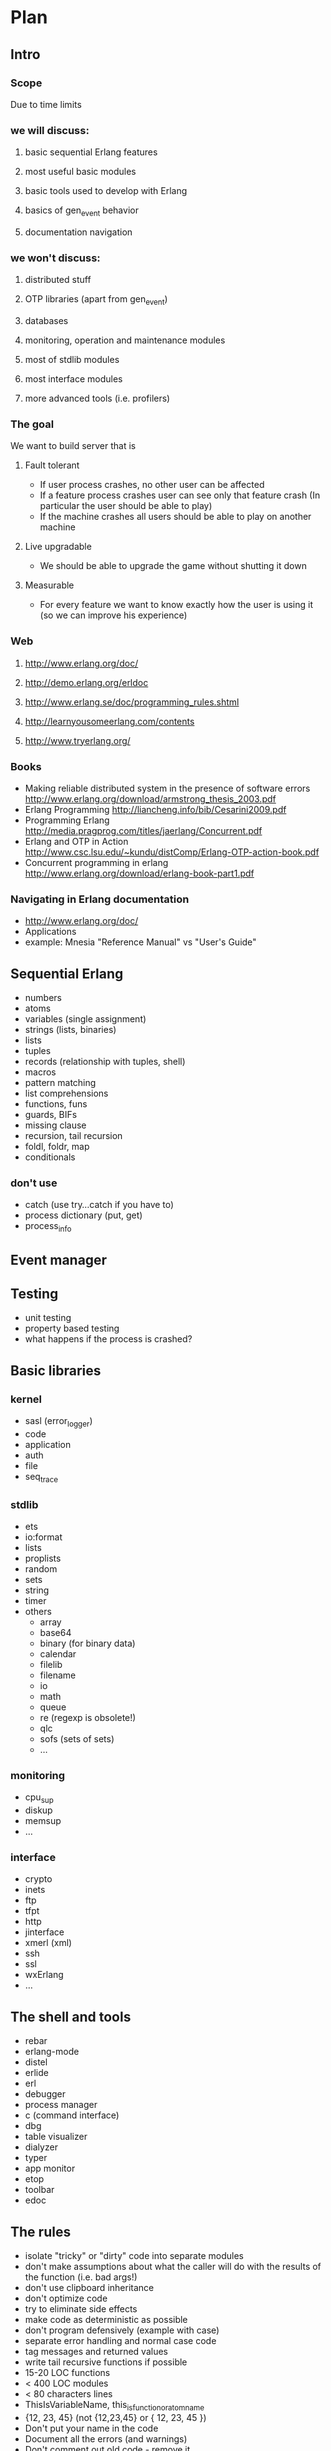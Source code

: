 # -*- org -*-

* Plan
** Intro
*** Scope
   Due to time limits
*** we will discuss:
**** basic sequential Erlang features
**** most useful basic modules
**** basic tools used to develop with Erlang
**** basics of gen_event behavior
**** documentation navigation
*** we won't discuss:
**** distributed stuff
**** OTP libraries (apart from gen_event)
**** databases
**** monitoring, operation and maintenance modules
**** most of stdlib modules
**** most interface modules
**** more advanced tools (i.e. profilers)
*** The goal
   We want to build server that is
**** Fault tolerant
     + If user process crashes, no other user can be affected
     + If a feature process crashes user can see only that feature
       crash (In particular the user should be able to play)
     + If the machine crashes all users should be able to play on
       another machine
**** Live upgradable
     + We should be able to upgrade the game without shutting it down
**** Measurable
     + For every feature we want to know exactly how the user is using
       it (so we can improve his experience)
*** Web
**** http://www.erlang.org/doc/
**** http://demo.erlang.org/erldoc
**** http://www.erlang.se/doc/programming_rules.shtml
**** http://learnyousomeerlang.com/contents
**** http://www.tryerlang.org/
*** Books
   - Making reliable distributed system in the presence of software errors
     http://www.erlang.org/download/armstrong_thesis_2003.pdf
   - Erlang Programming
     http://liancheng.info/bib/Cesarini2009.pdf
   - Programming Erlang
     http://media.pragprog.com/titles/jaerlang/Concurrent.pdf
   - Erlang and OTP in Action
     http://www.csc.lsu.edu/~kundu/distComp/Erlang-OTP-action-book.pdf
   - Concurrent programming in erlang
     http://www.erlang.org/download/erlang-book-part1.pdf
*** Navigating in Erlang documentation
   - http://www.erlang.org/doc/
   - Applications
   - example: Mnesia "Reference Manual" vs "User's Guide"
** Sequential Erlang
   - numbers
   - atoms
   - variables (single assignment)
   - strings (lists, binaries)
   - lists
   - tuples
   - records (relationship with tuples, shell)
   - macros
   - pattern matching
   - list comprehensions
   - functions, funs
   - guards, BIFs
   - missing clause
   - recursion, tail recursion
   - foldl, foldr, map
   - conditionals
*** don't use
   - catch (use try...catch if you have to)
   - process dictionary (put, get)
   - process_info
** Event manager
** Testing
   - unit testing
   - property based testing
   - what happens if the process is crashed?
** Basic libraries
*** kernel
   - sasl (error_logger)
   - code
   - application
   - auth
   - file
   - seq_trace
*** stdlib
   - ets
   - io:format
   - lists
   - proplists
   - random
   - sets
   - string
   - timer
   - others
     + array
     + base64
     + binary (for binary data)
     + calendar
     + filelib
     + filename
     + io
     + math
     + queue
     + re (regexp is obsolete!)
     + qlc
     + sofs (sets of sets)
     + ...
*** monitoring
    - cpu_sup
    - diskup
    - memsup
    - ...
*** interface
    - crypto
    - inets
    - ftp
    - tfpt
    - http
    - jinterface
    - xmerl (xml)
    - ssh
    - ssl
    - wxErlang
    - ...
** The shell and tools
   - rebar
   - erlang-mode
   - distel
   - erlide
   - erl
   - debugger
   - process manager
   - c (command interface)
   - dbg
   - table visualizer
   - dialyzer
   - typer
   - app monitor
   - etop
   - toolbar
   - edoc
** The rules
   - isolate "tricky" or "dirty" code into separate modules
   - don't make assumptions about what the caller will do with the
     results of the function (i.e. bad args!)
   - don't use clipboard inheritance
   - don't optimize code
   - try to eliminate side effects
   - make code as deterministic as possible
   - don't program defensively (example with case)
   - separate error handling and normal case code
   - tag messages and returned values
   - write tail recursive functions if possible
   - 15-20 LOC functions
   - < 400 LOC modules
   - < 80 characters lines
   - ThisIsVariableName, this_is_function_or_atom_name
   - {12, 23, 45} (not {12,23,45} or { 12, 23, 45 })
   - Don't put your name in the code
   - Document all the errors (and warnings)
   - Don't comment out old code - remove it
   - more at http://www.erlang.se/doc/programming_rules.shtml
* Logging
** start SASL (on named node!)
   application:start(sasl).
** logging levels
   To all \*_msg functions you can pass one or two terms which will be
   printed. The interface is as in io:format()
*** error
    - error_logger:error_msg
    - some action must be taken immediately. Otherwise
      + the system will go down
      + the system will become unusable for users
*** warning
   - error_logger:warning_msg
   - use +W w (erl argument) to mark warnings as warnings (they are
     errors by default)
   - things that should not happen but are not errors
   - something *bad* happend but could be worked around
*** info
   - error_logger:info_msg
   - use for everything else (used most of the time)
** logging to file
*** open
   - ok = error_logger:logfile({open, "/tmp/logs"})
*** close
   - ok = error_logger:logfile(close)
*** get file name
   - error_logger:logfile(filename)
** output on console
*** turn off
    error_logger:tty(false)
*** turn on
    error_logger:tty(true)
** 

